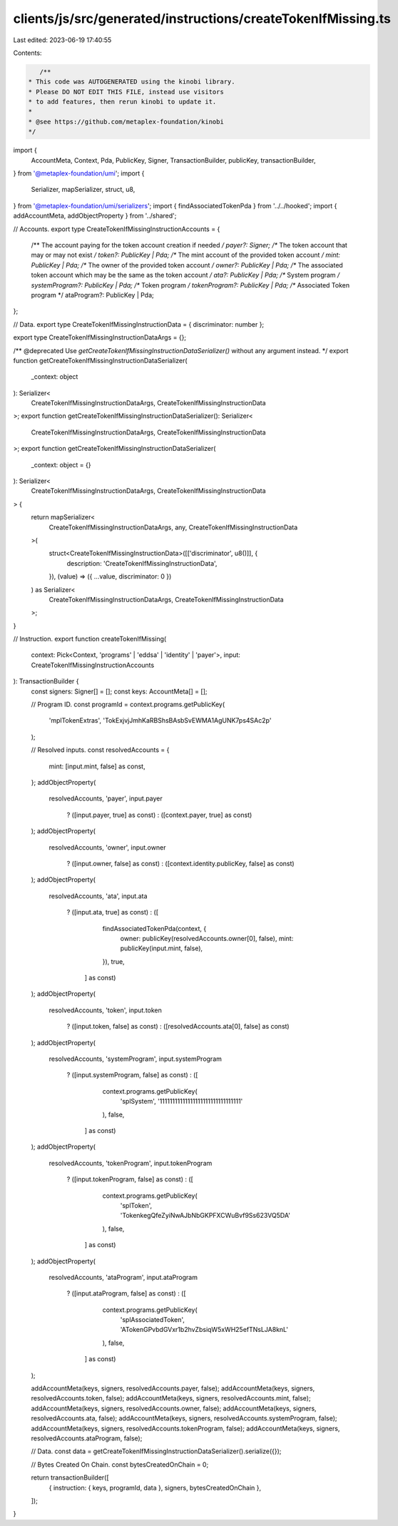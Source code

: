 clients/js/src/generated/instructions/createTokenIfMissing.ts
=============================================================

Last edited: 2023-06-19 17:40:55

Contents:

.. code-block:: ts

    /**
 * This code was AUTOGENERATED using the kinobi library.
 * Please DO NOT EDIT THIS FILE, instead use visitors
 * to add features, then rerun kinobi to update it.
 *
 * @see https://github.com/metaplex-foundation/kinobi
 */

import {
  AccountMeta,
  Context,
  Pda,
  PublicKey,
  Signer,
  TransactionBuilder,
  publicKey,
  transactionBuilder,
} from '@metaplex-foundation/umi';
import {
  Serializer,
  mapSerializer,
  struct,
  u8,
} from '@metaplex-foundation/umi/serializers';
import { findAssociatedTokenPda } from '../../hooked';
import { addAccountMeta, addObjectProperty } from '../shared';

// Accounts.
export type CreateTokenIfMissingInstructionAccounts = {
  /** The account paying for the token account creation if needed */
  payer?: Signer;
  /** The token account that may or may not exist */
  token?: PublicKey | Pda;
  /** The mint account of the provided token account */
  mint: PublicKey | Pda;
  /** The owner of the provided token account */
  owner?: PublicKey | Pda;
  /** The associated token account which may be the same as the token account */
  ata?: PublicKey | Pda;
  /** System program */
  systemProgram?: PublicKey | Pda;
  /** Token program */
  tokenProgram?: PublicKey | Pda;
  /** Associated Token program */
  ataProgram?: PublicKey | Pda;
};

// Data.
export type CreateTokenIfMissingInstructionData = { discriminator: number };

export type CreateTokenIfMissingInstructionDataArgs = {};

/** @deprecated Use `getCreateTokenIfMissingInstructionDataSerializer()` without any argument instead. */
export function getCreateTokenIfMissingInstructionDataSerializer(
  _context: object
): Serializer<
  CreateTokenIfMissingInstructionDataArgs,
  CreateTokenIfMissingInstructionData
>;
export function getCreateTokenIfMissingInstructionDataSerializer(): Serializer<
  CreateTokenIfMissingInstructionDataArgs,
  CreateTokenIfMissingInstructionData
>;
export function getCreateTokenIfMissingInstructionDataSerializer(
  _context: object = {}
): Serializer<
  CreateTokenIfMissingInstructionDataArgs,
  CreateTokenIfMissingInstructionData
> {
  return mapSerializer<
    CreateTokenIfMissingInstructionDataArgs,
    any,
    CreateTokenIfMissingInstructionData
  >(
    struct<CreateTokenIfMissingInstructionData>([['discriminator', u8()]], {
      description: 'CreateTokenIfMissingInstructionData',
    }),
    (value) => ({ ...value, discriminator: 0 })
  ) as Serializer<
    CreateTokenIfMissingInstructionDataArgs,
    CreateTokenIfMissingInstructionData
  >;
}

// Instruction.
export function createTokenIfMissing(
  context: Pick<Context, 'programs' | 'eddsa' | 'identity' | 'payer'>,
  input: CreateTokenIfMissingInstructionAccounts
): TransactionBuilder {
  const signers: Signer[] = [];
  const keys: AccountMeta[] = [];

  // Program ID.
  const programId = context.programs.getPublicKey(
    'mplTokenExtras',
    'TokExjvjJmhKaRBShsBAsbSvEWMA1AgUNK7ps4SAc2p'
  );

  // Resolved inputs.
  const resolvedAccounts = {
    mint: [input.mint, false] as const,
  };
  addObjectProperty(
    resolvedAccounts,
    'payer',
    input.payer
      ? ([input.payer, true] as const)
      : ([context.payer, true] as const)
  );
  addObjectProperty(
    resolvedAccounts,
    'owner',
    input.owner
      ? ([input.owner, false] as const)
      : ([context.identity.publicKey, false] as const)
  );
  addObjectProperty(
    resolvedAccounts,
    'ata',
    input.ata
      ? ([input.ata, true] as const)
      : ([
          findAssociatedTokenPda(context, {
            owner: publicKey(resolvedAccounts.owner[0], false),
            mint: publicKey(input.mint, false),
          }),
          true,
        ] as const)
  );
  addObjectProperty(
    resolvedAccounts,
    'token',
    input.token
      ? ([input.token, false] as const)
      : ([resolvedAccounts.ata[0], false] as const)
  );
  addObjectProperty(
    resolvedAccounts,
    'systemProgram',
    input.systemProgram
      ? ([input.systemProgram, false] as const)
      : ([
          context.programs.getPublicKey(
            'splSystem',
            '11111111111111111111111111111111'
          ),
          false,
        ] as const)
  );
  addObjectProperty(
    resolvedAccounts,
    'tokenProgram',
    input.tokenProgram
      ? ([input.tokenProgram, false] as const)
      : ([
          context.programs.getPublicKey(
            'splToken',
            'TokenkegQfeZyiNwAJbNbGKPFXCWuBvf9Ss623VQ5DA'
          ),
          false,
        ] as const)
  );
  addObjectProperty(
    resolvedAccounts,
    'ataProgram',
    input.ataProgram
      ? ([input.ataProgram, false] as const)
      : ([
          context.programs.getPublicKey(
            'splAssociatedToken',
            'ATokenGPvbdGVxr1b2hvZbsiqW5xWH25efTNsLJA8knL'
          ),
          false,
        ] as const)
  );

  addAccountMeta(keys, signers, resolvedAccounts.payer, false);
  addAccountMeta(keys, signers, resolvedAccounts.token, false);
  addAccountMeta(keys, signers, resolvedAccounts.mint, false);
  addAccountMeta(keys, signers, resolvedAccounts.owner, false);
  addAccountMeta(keys, signers, resolvedAccounts.ata, false);
  addAccountMeta(keys, signers, resolvedAccounts.systemProgram, false);
  addAccountMeta(keys, signers, resolvedAccounts.tokenProgram, false);
  addAccountMeta(keys, signers, resolvedAccounts.ataProgram, false);

  // Data.
  const data = getCreateTokenIfMissingInstructionDataSerializer().serialize({});

  // Bytes Created On Chain.
  const bytesCreatedOnChain = 0;

  return transactionBuilder([
    { instruction: { keys, programId, data }, signers, bytesCreatedOnChain },
  ]);
}


